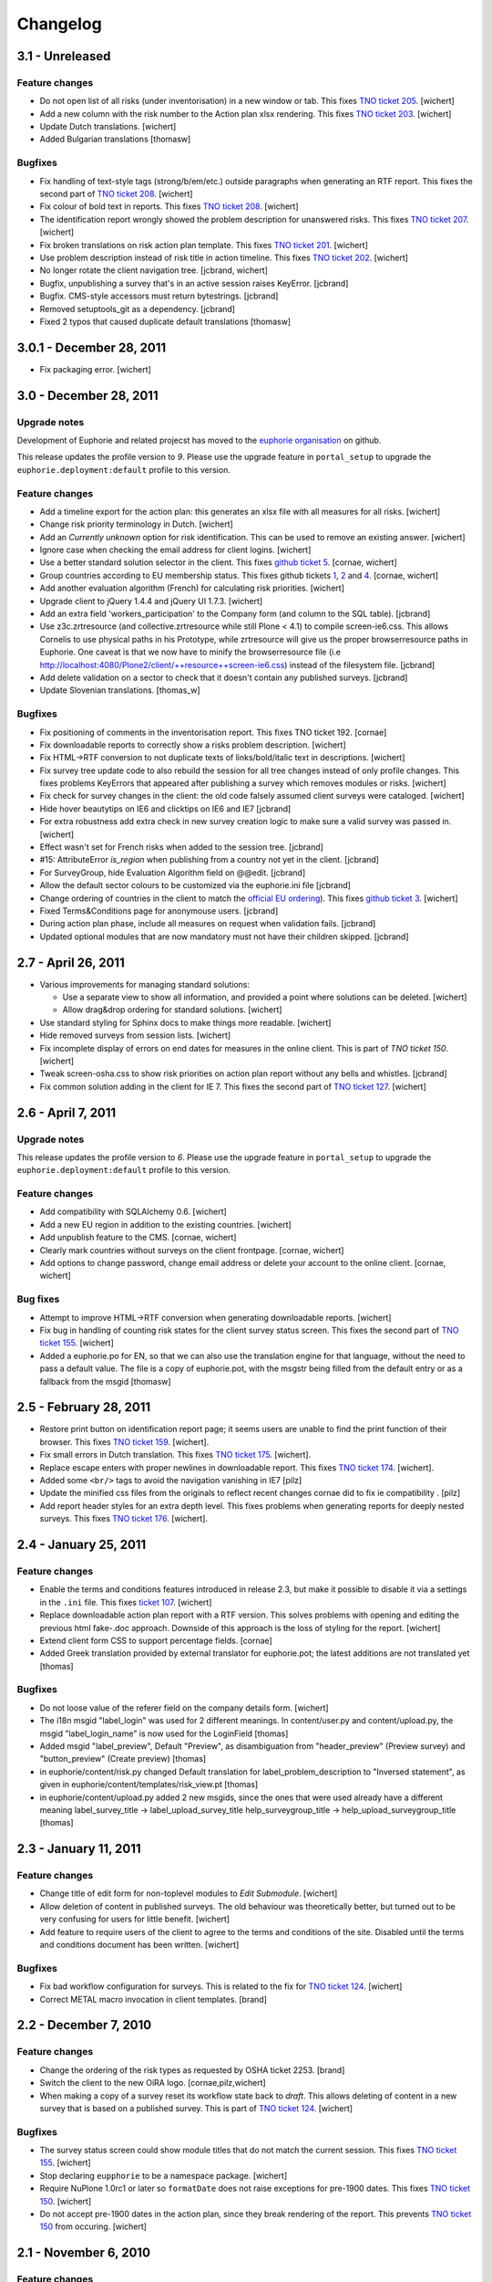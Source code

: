 Changelog
=========

3.1 - Unreleased
----------------

Feature changes
~~~~~~~~~~~~~~~

- Do not open list of all risks (under inventorisation) in a new window or tab.
  This fixes `TNO ticket 205
  <http://code.simplon.biz/tracker/tno-euphorie/ticket/205>`_.
  [wichert]

- Add a new column with the risk number to the Action plan xlsx rendering. This
  fixes `TNO ticket 203
  <http://code.simplon.biz/tracker/tno-euphorie/ticket/203>`_.
  [wichert]

- Update Dutch translations.
  [wichert]

- Added Bulgarian translations
  [thomasw]

Bugfixes
~~~~~~~~

- Fix handling of text-style tags (strong/b/em/etc.) outside paragraphs
  when generating an RTF report. This fixes the second part of
  `TNO ticket 208
  <http://code.simplon.biz/tracker/tno-euphorie/ticket/208>`_.
  [wichert]

- Fix colour of bold text in reports. This fixes 
  `TNO ticket 208
  <http://code.simplon.biz/tracker/tno-euphorie/ticket/208>`_.
  [wichert]

- The identification report wrongly showed the problem description for
  unanswered risks. This fixes
  `TNO ticket 207
  <http://code.simplon.biz/tracker/tno-euphorie/ticket/207>`_.
  [wichert]

- Fix broken translations on risk action plan template. This fixes
  `TNO ticket 201
  <http://code.simplon.biz/tracker/tno-euphorie/ticket/201>`_.
  [wichert]

- Use problem description instead of risk title in action timeline. This fixes
  `TNO ticket 202
  <http://code.simplon.biz/tracker/tno-euphorie/ticket/202>`_.
  [wichert]

- No longer rotate the client navigation tree.
  [jcbrand, wichert]

- Bugfix, unpublishing a survey that's in an active session raises KeyError.
  [jcbrand]

- Bugfix. CMS-style accessors must return bytestrings.
  [jcbrand]

- Removed setuptools_git as a dependency.
  [jcbrand]

- Fixed 2 typos that caused duplicate default translations
  [thomasw]



3.0.1 - December 28, 2011
-------------------------

- Fix packaging error.
  [wichert]


3.0 - December 28, 2011
-----------------------

Upgrade notes
~~~~~~~~~~~~~

Development of Euphorie and related projecst has moved to the 
`euphorie organisation <https://github.com/euphorie>`_ on github.

This release updates the profile version to *9*. Please use the upgrade
feature in ``portal_setup`` to upgrade the ``euphorie.deployment:default``
profile to this version.

Feature changes
~~~~~~~~~~~~~~~

- Add a timeline export for the action plan: this generates an xlsx file
  with all measures for all risks.
  [wichert]

- Change risk priority terminology in Dutch.
  [wichert]

- Add an *Currently unknown* option for risk identification. This can be
  used to remove an existing answer.
  [wichert]

- Ignore case when checking the email address for client logins.
  [wichert]

- Use a better standard solution selector in the client. This fixes
  `github ticket 5 <https://github.com/euphorie/Euphorie/issues/5>`_.
  [cornae, wichert]

- Group countries according to EU membership status.  This fixes github tickets
  `1 <https://github.com/euphorie/Euphorie/issues/1>`_,
  `2 <https://github.com/euphorie/Euphorie/issues/2>`_ and
  `4 <https://github.com/euphorie/Euphorie/issues/4>`_.
  [cornae, wichert]

- Add another evaluation algorithm (French) for calculating risk priorities. 
  [wichert]

- Upgrade client to jQuery 1.4.4 and jQuery UI 1.7.3.
  [wichert]

- Add an extra field 'workers_participation' to the Company form (and column to
  the SQL table).
  [jcbrand]

- Use z3c.zrtresource (and collective.zrtresource while still Plone < 4.1) to
  compile screen-ie6.css. This allows Cornelis to use physical paths in his
  Prototype, while zrtresource will give us the proper browserresource paths in
  Euphorie. One caveat is that we now have to minify the browserresource file
  (i.e http://localhost:4080/Plone2/client/++resource++screen-ie6.css) instead
  of the filesystem file. 
  [jcbrand]

- Add delete validation on a sector to check that it doesn't contain any
  published surveys.
  [jcbrand]

- Update Slovenian translations.
  [thomas_w]

Bugfixes
~~~~~~~~

- Fix positioning of comments in the inventorisation report. This fixes 
  TNO ticket 192.
  [cornae]

- Fix downloadable reports to correctly show a risks problem description.
  [wichert]

- Fix HTML->RTF conversion to not duplicate texts of links/bold/italic text
  in descriptions.
  [wichert]

- Fix survey tree update code to also rebuild the session for all tree changes
  instead of only profile changes. This fixes problems KeyErrors that appeared
  after publishing a survey which removes modules or risks.
  [wichert]

- Fix check for survey changes in the client: the old code falsely assumed
  client surveys were cataloged.
  [wichert]

- Hide hover beautytips on IE6 and clicktips on IE6 and IE7 
  [jcbrand]

- For extra robustness add extra check in new survey creation logic to make
  sure a valid survey was passed in.
  [wichert]

- Effect wasn't set for French risks when added to the session tree.
  [jcbrand]

- #15: AttributeError *is_region* when publishing from a country not yet in the
  client. 
  [jcbrand]

- For SurveyGroup, hide Evaluation Algorithm field on @@edit. 
  [jcbrand]

- Allow the default sector colours to be customized via the euphorie.ini file
  [jcbrand]

- Change ordering of countries in the client to match the `official
  EU ordering <http://publications.europa.eu/code/pdf/370000en.htm>`_).
  This fixes `github ticket 3
  <https://github.com/euphorie/Euphorie/issues/3>`_.
  [wichert]

- Fixed Terms&Conditions page for anonymouse users. 
  [jcbrand]

- During action plan phase, include all measures on request when validation
  fails.
  [jcbrand]

- Updated optional modules that are now mandatory must not have their children
  skipped.
  [jcbrand]


2.7 - April 26, 2011
--------------------

- Various improvements for managing standard solutions:

  - Use a separate view to show all information, and provided a point
    where solutions can be deleted.
    [wichert]

  - Allow drag&drop ordering for standard solutions.
    [wichert]

- Use standard styling for Sphinx docs to make things more readable.
  [wichert]

- Hide removed surveys from session lists.
  [wichert]

- Fix incomplete display of errors on end dates for measures in the online
  client. This is part of `TNO ticket 150`.
  [wichert]

- Tweak screen-osha.css to show risk priorities on action plan report without
  any bells and whistles. [jcbrand]

- Fix common solution adding in the client for IE 7. This fixes the second part
  of `TNO ticket 127
  <http://code.simplon.biz/tracker/tno-euphorie/ticket/127>`_.
  [wichert]


2.6 - April 7, 2011
-------------------

Upgrade notes
~~~~~~~~~~~~~

This release updates the profile version to *6*. Please use the upgrade
feature in ``portal_setup`` to upgrade the ``euphorie.deployment:default``
profile to this version.

Feature changes
~~~~~~~~~~~~~~~

- Add compatibility with SQLAlchemy 0.6.
  [wichert]

- Add a new EU region in addition to the existing countries.
  [wichert]

- Add unpublish feature to the CMS.
  [cornae, wichert]

- Clearly mark countries without surveys on the client frontpage.
  [cornae, wichert]

- Add options to change password, change email address or delete your account
  to the online client.
  [cornae, wichert]

Bug fixes
~~~~~~~~~

- Attempt to improve HTML->RTF conversion when generating downloadable
  reports.
  [wichert]

- Fix bug in handling of counting risk states for the client survey status screen.
  This fixes the second part of `TNO ticket 155
  <http://code.simplon.biz/tracker/tno-euphorie/ticket/155>`_.
  [wichert]

- Added a euphorie.po for EN, so that we can also use the translation engine for
  that language, without the need to pass a default value. The file is a copy of
  euphorie.pot, with the msgstr being filled from the default entry or as a fallback
  from the msgid
  [thomasw]


2.5 - February 28, 2011
-----------------------

- Restore print button on identification report page; it seems users are
  unable to find the print function of their browser. This fixes
  `TNO ticket 159 <http://code.simplon.biz/tracker/tno-euphorie/ticket/159>`_.
  [wichert].

- Fix small errors in Dutch translation. This fixes
  `TNO ticket 175 <http://code.simplon.biz/tracker/tno-euphorie/ticket/175>`_.
  [wichert].

- Replace escape enters with proper newlines in downloadable report.  This
  fixes
  `TNO ticket 174 <http://code.simplon.biz/tracker/tno-euphorie/ticket/174>`_.
  [wichert].

- Added some ``<br/>`` tags to avoid the navigation vanishing in IE7
  [pilz]

- Update the minified css files from the originals to reflect recent 
  changes cornae did to fix ie compatibility .
  [pilz]

- Add report header styles for an extra depth level. This fixes problems
  when generating reports for deeply nested surveys. This fixes
  `TNO ticket 176 <http://code.simplon.biz/tracker/tno-euphorie/ticket/176>`_.
  [wichert].


2.4 - January 25, 2011
----------------------

Feature changes
~~~~~~~~~~~~~~~

- Enable the terms and conditions features introduced in release 2.3, but
  make it possible to disable it via a settings in the ``.ini`` file. This
  fixes `ticket 107 <http://code.simplon.biz/tracker/euphorie/ticket/107>`_.
  [wichert]

- Replace downloadable action plan report with a RTF version. This solves
  problems with opening and editing the previous html fake-.doc approach.
  Downside of this approach is the loss of styling for the report.
  [wichert]

- Extend client form CSS to support percentage fields.
  [cornae]

- Added Greek translation provided by external translator for euphorie.pot;
  the latest additions are not translated yet [thomas]

Bugfixes
~~~~~~~~

- Do not loose value of the referer field on the company details form.
  [wichert]

- The i18n msgid "label_login" was used for 2 different meanings. In
  content/user.py and content/upload.py, the msgid "label_login_name"
  is now used for the LoginField 
  [thomas]

- Added msgid "label_preview", Default "Preview", as disambiguation
  from "header_preview" (Preview survey) and "button_preview"
  (Create preview)
  [thomas]

- in euphorie/content/risk.py changed Default translation for
  label_problem_description to "Inversed statement", as given in
  euphorie/content/templates/risk_view.pt
  [thomas]

- in euphorie/content/upload.py added 2 new msgids, since the
  ones that were used already have a different meaning
  label_survey_title -> label_upload_survey_title
  help_surveygroup_title -> help_upload_surveygroup_title
  [thomas]


2.3 - January 11, 2011
----------------------

Feature changes
~~~~~~~~~~~~~~~

- Change title of edit form for non-toplevel modules to *Edit Submodule*.
  [wichert]

- Allow deletion of content in published surveys. The old behaviour was
  theoretically better, but turned out to be very confusing for users
  for little benefit.
  [wichert]

- Add feature to require users of the client to agree to the terms and
  conditions of the site. Disabled until the terms and conditions document
  has been written.
  [wichert]


Bugfixes
~~~~~~~~

- Fix bad workflow configuration for surveys. This is related to the fix
  for `TNO ticket 124`_.
  [wichert]

- Correct METAL macro invocation in client templates.
  [brand]


2.2 - December 7, 2010
----------------------

Feature changes
~~~~~~~~~~~~~~~

- Change the ordering of the risk types as requested by OSHA ticket 2253.
  [brand]

- Switch the client to the new OiRA logo.
  [cornae,pilz,wichert] 

- When making a copy of a survey reset its workflow state back to *draft*. This
  allows deleting of content in a new survey that is based on a published
  survey. This is part of `TNO ticket 124`_.
  [wichert]

Bugfixes
~~~~~~~~

- The survey status screen could show module titles that do not match the
  current session. This fixes `TNO ticket 155`_.
  [wichert]

- Stop declaring ``eupphorie`` to be a namespace package.
  [wichert]

- Require NuPlone 1.0rc1 or later so ``formatDate`` does not raise exceptions
  for pre-1900 dates. This fixes `TNO ticket 150
  <http://code.simplon.biz/tracker/tno-euphorie/ticket/150>`_.
  [wichert]

- Do not accept pre-1900 dates in the action plan, since they break rendering
  of the report.  This prevents `TNO ticket 150`_ from occuring.
  [wichert]



2.1 - November 6, 2010
----------------------

Feature changes
~~~~~~~~~~~~~~~

- Update Dutch translations.
  [wichert]

- Perform basic verification of email addresses in the client registration
  logic. This fixes `TNO ticket 147
  <http://code.simplon.biz/tracker/tno-euphorie/ticket/147>`_.
  [wichert]


Bugfixes
~~~~~~~~

- Purge cached scaled logos when publishing a survey and updating the sector logo.
  This fixes `TNO ticket 136 <http://code.simplon.biz/tracker/tno-euphorie/ticket/136>`_.
  [wichert]

- Translate subject of password reminer email. This fixes
  `TNO ticket 148 <http://code.simplon.biz/tracker/tno-euphorie/ticket/148>`_.
  [wichert]

- Rewrite client company form to use z3c.form instead of repoze.formapi.
  [wichert]


2.0, October 22, 2010
---------------------

No changes.


2.0rc5, October 11, 2010
------------------------

Bugfixes
~~~~~~~~

- Fix rendering of profile questions in the client. This was caused by a bad
  fix for `TNO ticket 135`_.
  [wichert]

- When creating a XML export of a survey use the title of the survey group
  instead of the survey version.
  [wichert]

- Fix javascript syntax on the client frontpage which broke IE7.
  [wichert]

- Added translation for the profile content type description
  [pilz]


2.0rc4, October 7, 2010
-----------------------

Bugfixes
~~~~~~~~

- Fix spelling error in Dutch translation. This fixes `TNO ticket 131
  <http://code.simplon.biz/tracker/tno-euphorie/ticket/131>`_.
  [wichert]

- Correct bad image scaling test when displaying a module in the client, which
  prevented images from being visible in action plan and evaluation phases. This
  fixes `TNO ticket 135 <http://code.simplon.biz/tracker/tno-euphorie/ticket/135>`_.
  [wichert]


2.0rc3, October 5, 2010
-----------------------

Upgrade notes
~~~~~~~~~~~~~

This release updates the profile version to *4*. Please use the upgrade
feature in portal_setup to upgrade the ``euphorie.deployment:default``
profile to this version.

Feature changes
~~~~~~~~~~~~~~~

- Update the French translation of the survey creation guide.
  [pilz] 

- Replace the collected company details with more generic information. The
  previous list is still used in the `Dutch RI&E site <http://instrumenten.rie.nl>`_
  and is now implemented in `tno.euphorie <http//pypi.python.org/pypi/tno.euphorie/>`_.
  This fixes `ticket 142 <http://code.simplon.biz/tracker/euphorie/ticket/142>`_.
  [wichert]

- Add missing question field to profile questions, and update the XML export
  code to export it. The XML import code and format specification already
  described this field.
  [wichert]

Bugfixes
~~~~~~~~

- Use longer input boxes for title and question fields in the CMS.
  [pilz]

- Improve various texts.
  [pilz]

- Fix creation of report downloads for sessions with non-ASCII characters in
  their title. This fixes `ticket 156
  <http://code.simplon.biz/tracker/euphorie/ticket/156>`_.
  [wichert]

- Handle multiple buttons as returned by IE correctly in the company detail
  form. This could lead to site errors before.
  [wichert]

- Fix handling of partial date fields in company details forms.
  [wichert]

- Add publish permission to country managers. This fixes
  `TNO ticket 126 <http://code.simplon.biz/tracker/tno-euphorie/ticket/126>`_
  [wichert]

- Declare dependency for question field in the module edit screen: it should
  only be shown for optional modules.
  [wichert]

- Fix bug in upgrade step for migration to 2.0rc2 which broke updating of
  security settings for existing content.
  [wichert]


2.0rc2, September 29, 2010
--------------------------

Upgrade notes
~~~~~~~~~~~~~

This release updates the profile version to *3*. Please use the upgrade
feature in portal_setup to upgrade the ``euphorie.deployment:default``
profile to this version.

Bugfixes
~~~~~~~~

- Add ``Copy or Move`` permission information to the published state of 
  the survey workflow. This fixes
  `TNO ticket 124 <http://code.simplon.biz/tracker/tno-euphorie/ticket/124>`_
  [wichert]

- Correct link colour in the reports. This fixes 
  `TNO ticket 104 <http://code.simplon.biz/tracker/tno-euphorie/ticket/104>`_
  [cornae]

- Fix accidental yes/no swap in translations. This fixes
  `TNO ticket 121 <http://code.simplon.biz/tracker/tno-euphorie/ticket/121>`_
  [wichert]

- Add french translations
  [pilz]


2.0rc1, September 23, 2010
--------------------------

- Improve IE8 rendering in the client.
  [cornae]

- Improve rendering on iOs devices (iPhone/iPod).
  [cornae]

- Multiple layout fixes for Internet Explorer browsers.
  [cornae]

- No longer rotate navtree in client for Firefox since Firefox renders the
  badly (more information can be found in `Mozilla bug 492214
  <https://bugzilla.mozilla.org/show_bug.cgi?id=492214>`_).
  [cornae]

- Add XML import and export options to the site menu. This implements 
  `ticket 121 <http://code.simplon.biz/tracker/euphorie/ticket/121>`_
  [wichert]

- Include policy and Top5 risks in identification. There is no need to
  evaluate them, but we do want to know if they are present in an
  organisation.
  [wichert]

- Include images in XML export of surveys. This fixes the last part of
  `ticket 126 <http://code.simplon.biz/tracker/euphorie/ticket/126>`_
  [wichert]

- Work around jQuery selector bug on IE which caused a javascript error
  on the company form in the report step of the client.
  [wichert]

- Add DOCTYPE to all CMS templates. This fixes rendering problems on IE8.
  [wichert]

- Modify login form to use a link instead of a button to go back. This fixes
  `TNO ticket 107 <http://code.simplon.biz/tracker/tno-euphorie/ticket/107>`_
  [wichert]

- Replace lorem ipsum text on profile page in the client with proper
  instructions.
  [pilz]

- Always process all risks in identification, including top5 and policy risks.
  [wichert]

- Force the correct i18n domain in webhelper macros. This fixes
  `TNO ticket 99 <http://code.simplon.biz/tracker/tno-euphorie/ticket/99>`_
  [wichert]

- Make updated legend item in versions tile translatable. This fixes
  `TNO ticket 113 <http://code.simplon.biz/tracker/tno-euphorie/ticket/113>`_
  [wichert]

- Allow an extra depth level in surveys. This is needed for complicated
  surveys. It should not be used by normal survyes.
  [wichert]

- Fix URLs for fancybox CSS in Internet Explorer.
  [wichert]

- Update XML import to set image filenames as unicode strings, otherwise
  z3c.form would not allow you to change an object containing an image due
  to a type mismatch.
  [wichert]

- Add dependency on `Products.PasswordResetTool
  <http://pypi.python.org/pypi/PasswordResetTool>`_ 2.0.3 or later and fix
  password reset API. This fixes
  `TNO ticket 111 <http://code.simplon.biz/tracker/tno-euphorie/ticket/111>`_.
  [wichert]

- Update styling in the online client to work with current versions of iOS.
  [cornae]

- Use the zopectl command registration feature from Zope 2.12.12 for the
  database initialisation and XML import commandline commands.
  [wichert]


2.0b3, September 10, 2010
-------------------------

- Improve sector styling preview: correctly display the sector logo and
  show right default colours on initial page view.
  [wichert]

- Dutch translations updates. Fixes part of `TNO ticket 71
  <http://code.simplon.biz/tracker/tno-euphorie/ticket/71>`_.
  [wichert]

- Update client to fake a risk-present answer for top-5 risks. This prevents
  them from being listed as unanswered in reports. Part of `TNO ticket 93
  <http://code.simplon.biz/tracker/tno-euphorie/ticket/93>`_.
  [wichert]

- Fix preview feature to create a preview instead of doing a partial publish.
  This fixes `TNO ticket 95
  <http://code.simplon.biz/tracker/tno-euphorie/ticket/95>`_.
  [wichert]

- Adjust importrie utility script to use login name instead of sector title as
  password when no password is explcitly provided.
  [wichert]

- Add a new about page to the client. This fixes 
  `ticket 153 <http://code.simplon.biz/tracker/euphorie/ticket/153>`_.
  [cornae, thomas, wichert].

- Correct test for duplicate logins when creating new sectors or country
  managers. This fixes
  `ticket 152 <http://code.simplon.biz/tracker/euphorie/ticket/152>`_.
  [wichert]

- Improve display of multiple images for a risk in the CMS.
  [cornae]


2.0b2, September 3, 2010
------------------------

- Correctly set risk type when generating a session in the client. This fixes
  `TNO ticket 02 <http://code.simplon.biz/tracker/tno-euphorie/ticket/92>`_
  and ticket `ticket 105 <http://code.simplon.biz/tracker/euphorie/ticket/105>`_.
  [wichert]

- Add an intermediate page with explanation and confirmation to the survey
  preview, similar to publication. This fixes
  `TNO ticket 52 <http://code.simplon.biz/tracker/tno-euphorie/ticket/52>`_.
  [wichert]

- Correct profile updates handling when not making any profile changes. This
  fixes problems with profile update appearing to do nothing.
  Fixes `ticket 151 <http://code.simplon.biz/tracker/euphorie/ticket/151>`_,
  `TNO ticket 36 <http://code.simplon.biz/tracker/tno-euphorie/ticket/36>`_ and
  `TNO ticket 85 <http://code.simplon.biz/tracker/tno-euphorie/ticket/85>`_.
  [wichert]

- Change *Module* to *Submodule* in the addbar when already in a module.
  Fixes `ticket 136 <http://code.simplon.biz/tracker/euphorie/ticket/136>`_.
  [wichert]


2.0b1, August 30, 2010
----------------------

This release contains a completely overhauled editing backend and several fixes.

- Implement and use a new user interface for Plone (NuPlone[r]).
  [wichert, cornae]

- Add a new system to manage survey versions and publication.
  [wichert, cornae]

- Improve handling of top-5 risks in the online client.
  [wichert]

- Add support for multiple images for risks.
  [cornae, wichert]

- Documentation update
  [pilz, nielsen]
 
1.0
---

Unreleased.

- Do not fire before/after copy events when publishing a survey. This speeds
  up publishing enormously.
  [wichert]

- Make sure the survey importer returns unicode everywhere.
  [wichert]

- Add SQL database setup to the installation instructions.
  [wichert]


1.0b2
-----

Released on February 24th, 2010

- Add the *guide to creating a Risk Assessment (RA) tool*,
  the online help text and the *What and Why of a Risk Assessment*
  documents.
  [wichert]

- Hide euphorie.content and euphorie.client from the list of Add-On products.
  They should never be installed by hand by normal users.
  [wichert]

- Add a table of contents to the reports. Implemented as part of the Dutch
  Euphorie extensions for TNO.
  [wichert]

- Fix site error for report pages in the client when using Plone 4. This fixes
  `ticket 95 <https://code.simplon.biz/tracker/euphorie/ticket/95>`_.
  [wichert]

- Clarify package metadata and license. Euphorie is licensed under version 2 of
  the GNU General Public License.
  [wichert]


1.0b1 
-----

Released on February 23rd, 2010

- Initial release.
  [wichert]

